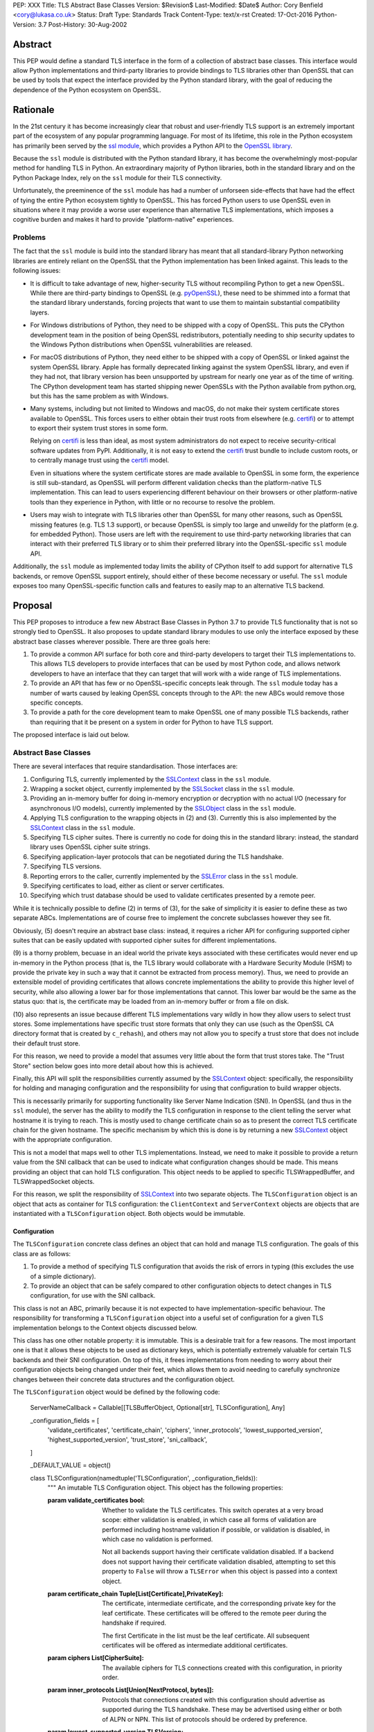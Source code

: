 PEP: XXX
Title: TLS Abstract Base Classes
Version: $Revision$
Last-Modified: $Date$
Author: Cory Benfield <cory@lukasa.co.uk>
Status: Draft
Type: Standards Track
Content-Type: text/x-rst
Created: 17-Oct-2016
Python-Version: 3.7
Post-History: 30-Aug-2002


Abstract
========

This PEP would define a standard TLS interface in the form of a collection of
abstract base classes. This interface would allow Python implementations and
third-party libraries to provide bindings to TLS libraries other than OpenSSL
that can be used by tools that expect the interface provided by the Python
standard library, with the goal of reducing the dependence of the Python
ecosystem on OpenSSL.


Rationale
=========

In the 21st century it has become increasingly clear that robust and
user-friendly TLS support is an extremely important part of the ecosystem of
any popular programming language. For most of its lifetime, this role in the
Python ecosystem has primarily been served by the `ssl module`_, which provides
a Python API to the `OpenSSL library`_.

Because the ``ssl`` module is distributed with the Python standard library, it
has become the overwhelmingly most-popular method for handling TLS in Python.
An extraordinary majority of Python libraries, both in the standard library and
on the Python Package Index, rely on the ``ssl`` module for their TLS
connectivity.

Unfortunately, the preeminence of the ``ssl`` module has had a number of
unforseen side-effects that have had the effect of tying the entire Python
ecosystem tightly to OpenSSL. This has forced Python users to use OpenSSL even
in situations where it may provide a worse user experience than alternative TLS
implementations, which imposes a cognitive burden and makes it hard to provide
"platform-native" experiences.


Problems
--------

The fact that the ``ssl`` module is build into the standard library has meant
that all standard-library Python networking libraries are entirely reliant on
the OpenSSL that the Python implementation has been linked against. This
leads to the following issues:

* It is difficult to take advantage of new, higher-security TLS without
  recompiling Python to get a new OpenSSL. While there are third-party bindings
  to OpenSSL (e.g. `pyOpenSSL`_), these need to be shimmed into a format that
  the standard library understands, forcing projects that want to use them to
  maintain substantial compatibility layers.

* For Windows distributions of Python, they need to be shipped with a copy of
  OpenSSL. This puts the CPython development team in the position of being
  OpenSSL redistributors, potentially needing to ship security updates to the
  Windows Python distributions when OpenSSL vulnerabilities are released.

* For macOS distributions of Python, they need either to be shipped with a copy
  of OpenSSL or linked against the system OpenSSL library. Apple has formally
  deprecated linking against the system OpenSSL library, and even if they had
  not, that library version has been unsupported by upstream for nearly one
  year as of the time of writing. The CPython development team has started
  shipping newer OpenSSLs with the Python available from python.org, but this
  has the same problem as with Windows.

* Many systems, including but not limited to Windows and macOS, do not make
  their system certificate stores available to OpenSSL. This forces users to
  either obtain their trust roots from elsewhere (e.g. `certifi`_) or to
  attempt to export their system trust stores in some form.

  Relying on `certifi`_ is less than ideal, as most system administrators do
  not expect to receive security-critical software updates from PyPI.
  Additionally, it is not easy to extend the `certifi`_ trust bundle to include
  custom roots, or to centrally manage trust using the `certifi`_ model.

  Even in situations where the system certificate stores are made available to
  OpenSSL in some form, the experience is still sub-standard, as OpenSSL will
  perform different validation checks than the platform-native TLS
  implementation. This can lead to users experiencing different behaviour on
  their browsers or other platform-native tools than they experience in Python,
  with little or no recourse to resolve the problem.

* Users may wish to integrate with TLS libraries other than OpenSSL for many
  other reasons, such as OpenSSL missing features (e.g. TLS 1.3 support), or
  because OpenSSL is simply too large and unweildy for the platform (e.g. for
  embedded Python). Those users are left with the requirement to use
  third-party networking libraries that can interact with their preferred TLS
  library or to shim their preferred library into the OpenSSL-specific ``ssl``
  module API.

Additionally, the ``ssl`` module as implemented today limits the ability of
CPython itself to add support for alternative TLS backends, or remove OpenSSL
support entirely, should either of these become necessary or useful. The
``ssl`` module exposes too many OpenSSL-specific function calls and features to
easily map to an alternative TLS backend.


Proposal
========

This PEP proposes to introduce a few new Abstract Base Classes in Python 3.7 to
provide TLS functionality that is not so strongly tied to OpenSSL. It also
proposes to update standard library modules to use only the interface exposed
by these abstract base classes wherever possible. There are three goals here:

1. To provide a common API surface for both core and third-party developers to
   target their TLS implementations to. This allows TLS developers to provide
   interfaces that can be used by most Python code, and allows network
   developers to have an interface that they can target that will work with a
   wide range of TLS implementations.
2. To provide an API that has few or no OpenSSL-specific concepts leak through.
   The ``ssl`` module today has a number of warts caused by leaking OpenSSL
   concepts through to the API: the new ABCs would remove those specific
   concepts.
3. To provide a path for the core development team to make OpenSSL one of many
   possible TLS backends, rather than requiring that it be present on a system
   in order for Python to have TLS support.

The proposed interface is laid out below.


Abstract Base Classes
---------------------

There are several interfaces that require standardisation. Those interfaces
are:

1. Configuring TLS, currently implemented by the `SSLContext`_ class in the
   ``ssl`` module.
2. Wrapping a socket object, currently implemented by the `SSLSocket`_ class
   in the ``ssl`` module.
3. Providing an in-memory buffer for doing in-memory encryption or decryption
   with no actual I/O (necessary for asynchronous I/O models), currently
   implemented by the `SSLObject`_ class in the ``ssl`` module.
4. Applying TLS configuration to the wrapping objects in (2) and (3). Currently
   this is also implemented by the `SSLContext`_ class in the ``ssl`` module.
5. Specifying TLS cipher suites. There is currently no code for doing this in
   the standard library: instead, the standard library uses OpenSSL cipher
   suite strings.
6. Specifying application-layer protocols that can be negotiated during the
   TLS handshake.
7. Specifying TLS versions.
8. Reporting errors to the caller, currently implemented by the `SSLError`_
   class in the ``ssl`` module.
9. Specifying certificates to load, either as client or server certificates.
10. Specifying which trust database should be used to validate certificates
    presented by a remote peer.

While it is technically possible to define (2) in terms of (3), for the sake of
simplicity it is easier to define these as two separate ABCs. Implementations
are of course free to implement the concrete subclasses however they see fit.

Obviously, (5) doesn't require an abstract base class: instead, it requires a
richer API for configuring supported cipher suites that can be easily updated
with supported cipher suites for different implementations.

(9) is a thorny problem, becuase in an ideal world the private keys associated
with these certificates would never end up in-memory in the Python process
(that is, the TLS library would collaborate with a Hardware Security Module
(HSM) to provide the private key in such a way that it cannot be extracted from
process memory). Thus, we need to provide an extensible model of providing
certificates that allows concrete implementations the ability to provide this
higher level of security, while also allowing a lower bar for those
implementations that cannot. This lower bar would be the same as the status
quo: that is, the certificate may be loaded from an in-memory buffer or from a
file on disk.

(10) also represents an issue because different TLS implementations vary wildly
in how they allow users to select trust stores. Some implementations have
specific trust store formats that only they can use (such as the OpenSSL CA
directory format that is created by ``c_rehash``), and others may not allow you
to specify a trust store that does not include their default trust store.

For this reason, we need to provide a model that assumes very little about the
form that trust stores take. The "Trust Store" section below goes into more
detail about how this is achieved.

Finally, this API will split the responsibilities currently assumed by the
`SSLContext`_ object: specifically, the responsibility for holding and managing
configuration and the responsibility for using that configuration to build
wrapper objects.

This is necessarily primarily for supporting functionality like Server Name
Indication (SNI). In OpenSSL (and thus in the ``ssl`` module), the server has
the ability to modify the TLS configuration in response to the client telling
the server what hostname it is trying to reach. This is mostly used to change
certificate chain so as to present the correct TLS certificate chain for the
given hostname. The specific mechanism by which this is done is by returning
a new `SSLContext`_ object with the appropriate configuration.

This is not a model that maps well to other TLS implementations. Instead, we
need to make it possible to provide a return value from the SNI callback that
can be used to indicate what configuration changes should be made. This means
providing an object that can hold TLS configuration. This object needs to be
applied to specific TLSWrappedBuffer, and TLSWrappedSocket objects.

For this reason, we split the responsibility of `SSLContext`_ into two separate
objects. The ``TLSConfiguration`` object is an object that acts as container
for TLS configuration: the ``ClientContext`` and ``ServerContext`` objects are
objects that are instantiated with a ``TLSConfiguration`` object. Both objects
would be immutable.

Configuration
~~~~~~~~~~~~~

The ``TLSConfiguration`` concrete class defines an object that can hold and
manage TLS configuration. The goals of this class are as follows:

1. To provide a method of specifying TLS configuration that avoids the risk of
   errors in typing (this excludes the use of a simple dictionary).
2. To provide an object that can be safely compared to other configuration
   objects to detect changes in TLS configuration, for use with the SNI
   callback.

This class is not an ABC, primarily because it is not expected to have
implementation-specific behaviour. The responsibility for transforming a
``TLSConfiguration`` object into a useful set of configuration for a given TLS
implementation belongs to the Context objects discussed below.

This class has one other notable property: it is immutable. This is a desirable
trait for a few reasons. The most important one is that it allows these objects
to be used as dictionary keys, which is potentially extremely valuable for
certain TLS backends and their SNI configuration. On top of this, it frees
implementations from needing to worry about their configuration objects being
changed under their feet, which allows them to avoid needing to carefully
synchronize changes between their concrete data structures and the
configuration object.

The ``TLSConfiguration`` object would be defined by the following code:

    ServerNameCallback = Callable[[TLSBufferObject, Optional[str], TLSConfiguration], Any]


    _configuration_fields = [
        'validate_certificates',
        'certificate_chain',
        'ciphers',
        'inner_protocols',
        'lowest_supported_version',
        'highest_supported_version',
        'trust_store',
        'sni_callback',
    ]


    _DEFAULT_VALUE = object()


    class TLSConfiguration(namedtuple('TLSConfiguration', _configuration_fields)):
        """
        An imutable TLS Configuration object. This object has the following
        properties:

        :param validate_certificates bool: Whether to validate the TLS
            certificates. This switch operates at a very broad scope: either
            validation is enabled, in which case all forms of validation are
            performed including hostname validation if possible, or validation
            is disabled, in which case no validation is performed.

            Not all backends support having their certificate validation
            disabled. If a backend does not support having their certificate
            validation disabled, attempting to set this property to ``False``
            will throw a ``TLSError`` when this object is passed into a
            context object.

        :param certificate_chain Tuple[List[Certificate],PrivateKey]: The
            certificate, intermediate certificate, and the corresponding
            private key for the leaf certificate. These certificates will be
            offered to the remote peer during the handshake if required.

            The first Certificate in the list must be the leaf certificate. All
            subsequent certificates will be offered as intermediate additional
            certificates.

        :param ciphers List[CipherSuite]:
            The available ciphers for TLS connections created with this
            configuration, in priority order.

        :param inner_protocols List[Union[NextProtocol, bytes]]:
            Protocols that connections created with this configuration should
            advertise as supported during the TLS handshake. These may be
            advertised using either or both of ALPN or NPN. This list of
            protocols should be ordered by preference.

        :param lowest_supported_version TLSVersion:
            The minimum version of TLS that should be allowed on TLS
            connections using this configuration.

        :param highest_supported_version TLSVersion:
            The maximum version of TLS that should be allowed on TLS
            connections using this configuration.

        :param trust_store TrustStore:
            The trust store that connections using this configuration will use
            to validate certificates.

        :param sni_callback Optional[ServerNameCallback]:
            A callback function that will be called after the TLS Client Hello
            handshake message has been received by the TLS server when the TLS
            client specifies a server name indication.

            Only one callback can be set per ``TLSConfiguration``. If the
            ``sni_callback`` is ``None`` then the callback is disabled. If the
            ``TLSConfiguration`` is used for a ``ClientContext`` then this
            setting will be ignored.

            The ``callback`` function will be called with three arguments: the
            first will be the ``TLSBufferObject`` for the connection; the
            second will be a string that represents the server name that the
            client is intending to communicate (or ``None`` if the TLS Client
            Hello does not contain a server name); and the third argument will
            be the original ``Context``. The server name argument will be the
            IDNA *decoded* server name.

            The ``callback`` must return a ``TLSConfiguration`` to allow
            negotiation to continue. Other return values signal errors.
            Attempting to control what error is signaled by the underlying TLS
            implementation is not specified in this API, but is up to the
            concrete implementation to handle.

            The Context will do its best to apply the ``TLSConfiguration``
            changes from its original configuration to the incoming connection.
            This will usually include changing the certificate chain, but may
            also include changes to allowable ciphers or any other
            configuration settings.
        """
        __slots__ = ()

        def __new__(cls, validate_certificates=None: Optional[bool],
                         certificate_chain=None: Optional[Tuple[List[Certificate], PrivateKey]],
                         ciphers=None: Optional[List[CipherSuite]],
                         inner_protocols=None: Optional[List[Union[NextProtocol, bytes]]],
                         lowest_supported_version=None: Optional[TLSVersion],
                         highest_supported_version=None: Optional[TLSVersion],
                         trust_store=None: Optional[TrustStore],
                         sni_callback=None: Optional[ServerNameCallback]):

            if validate_certificates is None:
                validate_certificates = True

            if ciphers is None:
                ciphers = DEFAULT_CIPHER_LIST

            if inner_protocols is None:
                inner_protocols = []

            if lowest_supported_version is None:
                lowest_supported_version = TLSVersion.TLSv1

            if highest_supported_version is None:
                highest_supported_version = TLSVersion.MAXIMUM_SUPPORTED

            return super().__new__(
                cls, validate_certificates, certificate_chain, ciphers,
                inner_protocols, lowest_supported_version,
                highest_supported_version, trust_store, sni_callback
            )

        def update(self, validate_certificates=_DEFAULT_VALUE,
                         certificate_chain=_DEFAULT_VALUE,
                         ciphers=_DEFAULT_VALUE,
                         inner_protocols=_DEFAULT_VALUE,
                         lowest_supported_version=_DEFAULT_VALUE,
                         highest_supported_version=_DEFAULT_VALUE,
                         trust_store=_DEFAULT_VALUE,
                         sni_callback=_DEFAULT_VALUE):
            """
            Create a new ``TLSConfiguration``, overriding some of the settings
            on the original configuration with the new settings.
            """
            if validate_certificates is _DEFAULT_VALUE:
                validate_certificates = self.validate_certificates

            if certificate_chain is _DEFAULT_VALUE:
                certificate_chain = self.certificate_chain

            if ciphers is _DEFAULT_VALUE:
                ciphers = self.ciphers

            if inner_protocols is _DEFAULT_VALUE:
                inner_protocols = self.inner_protocols

            if lowest_supported_version is _DEFAULT_VALUE:
                lowest_supported_version = self.lowest_supported_version

            if highest_supported_version is _DEFAULT_VALUE:
                highest_supported_version = self.highest_supported_version

            if trust_store is _DEFAULT_VALUE:
                trust_store = self.trust_store

            if sni_callback is _DEFAULT_VALUE:
                sni_callback = self.sni_callback

            return self.__class__(
                validate_certificates, certificate_chain, ciphers,
                inner_protocols, lowest_supported_version,
                highest_supported_version, trust_store, sni_callback
            )



Context
~~~~~~~

The ``Context`` abstract base class defines an object that allows configuration
of TLS. It can be thought of as a factory for ``TLSWrappedSocket`` and
``TLSWrappedBuffer`` objects.

As much as possible implementers should aim to make these classes immutable:
that is, they should prefer not to allow users to mutate their internal state
directly, instead preferring to create new contexts from new TLSConfiguration
objects. Obviously, the ABCs cannot enforce this constraint, and so they do not
attempt to.

The ``Context`` abstract base class has the following class definition::

    TLSBufferObject = Union[TLSWrappedSocket, TLSWrappedBuffer]


    class _BaseContext(metaclass=ABCMeta):
        @abstractmethod
        def __init__(self, configuration: TLSConfiguration):
            """
            Create a new context object from a given TLS configuration.
            """

        @property
        @abstractmethod
        def configuration(self) -> TLSConfiguration:
            """
            Returns the TLS configuration that was used to create the context.
            """


    class ClientContext(_BaseContext):
        @abstractmethod
        def wrap_socket(self, socket: socket.socket,
                        auto_handshake=True: bool,
                        server_hostname=None: Optional[str]) -> TLSWrappedSocket:
            """
            Wrap an existing Python socket object ``socket`` and return a
            ``TLSWrappedSocket`` object. ``socket`` must be a ``SOCK_STREAM``
            socket: all other socket types are unsupported.

            The returned SSL socket is tied to the context, its settings and
            certificates.

            The parameter ``auto_handshake`` specifies whether to do the SSL
            handshake automatically after doing a ``socket.connect()``, or
            whether the application program will call it explicitly, by
            invoking the ``TLSWrappedSocket.do_handshake()`` method. Calling
            ``TLSWrappedSocket.do_handshake()`` explicitly gives the program
            control over the blocking behavior of the socket I/O involved in
            the handshake.

            The optional parameter ``server_hostname`` specifies the hostname
            of the service which we are connecting to. This allows a single
            server to host multiple SSL-based services with distinct
            certificates, quite similarly to HTTP virtual hosts.
            """

        @abstractmethod
        def wrap_buffers(self, incoming: Any, outgoing: Any,
                         server_hostname=None: Optional[str]) -> TLSWrappedBuffer:
            """
            Wrap a pair of buffer objects (``incoming`` and ``outgoing``) to
            create an in-memory stream for TLS. The SSL routines will read data
            from ``incoming`` and decrypt it, and write encrypted data to
            ``outgoing``.

            The ``server_hostname`` parameter has the same meaning as in
            ``wrap_socket``.
            """


    class ServerContext(_BaseContext):
        @abstractmethod
        def wrap_socket(self, socket: socket.socket,
                        auto_handshake=True: bool) -> TLSWrappedSocket:
            """
            Wrap an existing Python socket object ``socket`` and return a
            ``TLSWrappedSocket`` object. ``socket`` must be a ``SOCK_STREAM``
            socket: all other socket types are unsupported.

            The returned SSL socket is tied to the context, its settings and
            certificates.

            The parameter ``auto_handshake`` specifies whether to do the SSL
            handshake automatically after doing a ``socket.connect()``, or
            whether the application program will call it explicitly, by
            invoking the ``TLSWrappedSocket.do_handshake()`` method. Calling
            ``TLSWrappedSocket.do_handshake()`` explicitly gives the program
            control over the blocking behavior of the socket I/O involved in
            the handshake.
            """

        @abstractmethod
        def wrap_buffers(self, incoming: Any, outgoing: Any) -> TLSWrappedBuffer:
            """
            Wrap a pair of buffer objects (``incoming`` and ``outgoing``) to
            create an in-memory stream for TLS. The SSL routines will read data
            from ``incoming`` and decrypt it, and write encrypted data to
            ``outgoing``.
            """


Socket
~~~~~~

The socket-wrapper ABC will be defined by the ``TLSWrappedSocket`` ABC, which
has the following definition::

    class TLSWrappedSocket(metaclass=ABCMeta):
        # The various socket methods all must be implemented. Their definitions
        # have been elided from this class defintion in the PEP because they
        # aren't instructive.
        @abstractmethod
        def do_handshake(self) -> None:
            """
            Performs the TLS handshake. Also performs certificate validation
            and hostname verification.
            """

        @abstractmethod
        def cipher(self) -> Optional[CipherSuite]:
            """
            Returns the CipherSuite entry for the cipher that has been
            negotiated on the connection. If no connection has been negotiated,
            returns ``None``.
            """

        @abstractmethod
        def negotiated_protocol(self) -> Optional[Union[NextProtocol, bytes]]:
            """
            Returns the protocol that was selected during the TLS handshake.
            This selection may have been made using ALPN, NPN, or some future
            negotiation mechanism.

            If the negotiated protocol is one of the protocols defined in the
            ``NextProtocol`` enum, the value from that enum will be returned.
            Otherwise, the raw bytestring of the negotiated protocol will be
            returned.

            If ``Context.set_inner_protocols()`` was not called, if the other
            party does not support protocol negotiation, if this socket does
            not support any of the peer's proposed protocols, or if the
            handshake has not happened yet, ``None`` is returned.
            """

        @property
        @abstractmethod
        def context(self) -> Context:
            """
            The ``Context`` object this socket is tied to.
            """

        @abstractproperty
        def negotiated_tls_version(self) -> Optional[TLSVersion]:
            """
            The version of TLS that has been negotiated on this connection.
            """

        @abstractmethod
        def unwrap(self) -> socket.socket:
            """
            Cleanly terminate the TLS connection on this wrapped socket. Once
            called, this ``TLSWrappedSocket`` can no longer be used to transmit
            data. Returns the socket that was wrapped with TLS.
            """


Buffer
~~~~~~

The buffer-wrapper ABC will be defined by the ``TLSWrappedBuffer`` ABC, which
has the following definition::

    class TLSWrappedBuffer(metaclass=ABCMeta):
        @abstractmethod
        def read(self, amt=None: int) -> bytes:
            """
            Read up to ``amt`` bytes of data from the input buffer and return
            the result as a ``bytes`` instance. If ``amt`` is ``None``, will
            attempt to read until either EOF is reached or until further
            attempts to read would raise either ``WantReadError`` or
            ``WantWriteError``.

            Raise ``WantReadError`` or ``WantWriteError`` if there is
            insufficient data in either the input or output buffer and the
            operation would have caused data to be written or read.

            As at any time a re-negotiation is possible, a call to ``read()``
            can also cause write operations.
            """

        @abstractmethod
        def read_into(self, buffer: Any, amt=None: int) -> int:
            """
            Read up to ``amt`` bytes of data from the input buffer into
            ``buffer``, which must be an object that implements the buffer
            protocol. Returns the number of bytes read. If ``amt`` is ``None``,
            will attempt to read until either EOF is reached or until further
            attempts to read would raise either ``WantReadError`` or
            ``WantWriteError``, or until the buffer is full.

            Raises ``WantReadError`` or ``WantWriteError`` if there is
            insufficient data in either the input or output buffer and the
            operation would have caused data to be written or read.

            As at any time a re-negotiation is possible, a call to
            ``read_into()`` can also cause write operations.
            """

        @abstractmethod
        def write(self, buf: Any) -> int:
            """
            Write ``buf`` in encrypted form to the output buffer and return the
            number of bytes written. The ``buf`` argument must be an object
            supporting the buffer interface.

            Raise ``WantReadError`` or ``WantWriteError`` if there is
            insufficient data in either the input or output buffer and the
            operation would have caused data to be written or read.

            As at any time a re-negotiation is possible, a call to ``write()``
            can also cause read operations.
            """

        @abstractmethod
        def do_handshake(self) -> None:
            """
            Performs the TLS handshake. Also performs certificate validation
            and hostname verification.
            """

        @abstractmethod
        def cipher(self) -> Optional[CipherSuite]:
            """
            Returns the CipherSuite entry for the cipher that has been
            negotiated on the connection. If no connection has been negotiated,
            returns ``None``.
            """

        @abstractmethod
        def negotiated_protocol(self) -> Optional[Union[NextProtocol, bytes]]:
            """
            Returns the protocol that was selected during the TLS handshake.
            This selection may have been made using ALPN, NPN, or some future
            negotiation mechanism.

            If the negotiated protocol is one of the protocols defined in the
            ``NextProtocol`` enum, the value from that enum will be returned.
            Otherwise, the raw bytestring of the negotiated protocol will be
            returned.

            If ``Context.set_inner_protocols()`` was not called, if the other
            party does not support protocol negotiation, if this socket does
            not support any of the peer's proposed protocols, or if the
            handshake has not happened yet, ``None`` is returned.
            """

        @property
        @abstractmethod
        def context(self) -> Context:
            """
            The ``Context`` object this socket is tied to.
            """

        @abstractproperty
        def negotiated_tls_version(self) -> Optional[TLSVersion]:
            """
            The version of TLS that has been negotiated on this connection.
            """

        @abstractmethod
        def shutdown(self) -> None:
            """
            Performs a clean TLS shut down. This should generally be used
            whenever possible to signal to the remote peer that the content is
            finished.
            """


Cipher Suites
~~~~~~~~~~~~~

Supporting cipher suites in a truly library-agnostic fashion is a remarkably
difficult undertaking. Different TLS implementations often have *radically*
different APIs for specifying cipher suites, but more problematically these
APIs frequently differ in capability as well as in style. Some examples are
shown below:

OpenSSL
^^^^^^^

OpenSSL uses a well-known cipher string format. This format has been adopted as
a configuration language by most products that use OpenSSL, including Python.
This format is relatively easy to read, but has a number of downsides: it is
a string, which makes it remarkably easy to provide bad inputs; it lacks much
detailed validation, meaning that it is possible to configure OpenSSL in a way
that doesn't allow it to negotiate any cipher at all; and it allows specifying
cipher suites in a number of different ways that make it tricky to parse. The
biggest problem with this format is that there is no formal specification for
it, meaning that the only way to parse a given string the way OpenSSL would is
to get OpenSSL to parse it.

OpenSSL's cipher strings can look like this:

    'ECDH+AESGCM:ECDH+CHACHA20:DH+AESGCM:DH+CHACHA20:ECDH+AES256:DH+AES256:ECDH+AES128:DH+AES:RSA+AESGCM:RSA+AES:!aNULL:!eNULL:!MD5'

This string demonstrates some of the complexity of the OpenSSL format. For
example, it is possible for one entry to specify multiple cipher suites: the
entry ``ECDH+AESGCM`` means "all ciphers suites that include both
elliptic-curve Diffie-Hellman key exchange and AES in Galois Counter Mode".
More explicitly, that will expand to four cipher suites:

    "ECDHE-ECDSA-AES256-GCM-SHA384:ECDHE-RSA-AES256-GCM-SHA384:ECDHE-ECDSA-AES128-GCM-SHA256:ECDHE-RSA-AES128-GCM-SHA256"

That makes parsing a complete OpenSSL cipher string extremely tricky. Add to
the fact that there are other meta-characters, such as "!" (exclude all cipher
suites that match this criterion, even if they would otherwise be included:
"!MD5" means that no cipher suites using the MD5 hash algorithm should be
included), "-" (exclude matching ciphers if they were already included, but
allow them to be re-added later if they get included again), and "+" (include
the matching ciphers, but place them at the end of the list), and you get an
*extremely* complex format to parse. On top of this complexity it should be
noted that the actual result depends on the OpenSSL version, as an OpenSSL
cipher string is valid so long as it contains at least one cipher that OpenSSL
recognises.

OpenSSL also uses different names for its ciphers than the names used in the
relevant specifications. See the manual page for ``ciphers(1)`` for more
details.

The actual API inside OpenSSL for the cipher string is simple:

    char *cipher_list = <some cipher list>;
    int rc = SSL_CTX_set_cipher_list(context, cipher_list);

This means that any format that is used by this module must be able to be
converted to an OpenSSL cipher string for use with OpenSSL.

SecureTransport
^^^^^^^^^^^^^^^

SecureTransport is the macOS system TLS library. This library is substantially
more restricted than OpenSSL in many ways, as it has a much more restricted
class of users. One of these substantial restrictions is in controlling
supported cipher suites.

Ciphers in SecureTransport are represented by a C ``enum``. This enum has one
entry per cipher suite, with no aggregate entries, meaning that it is not
possible to reproduce the meaning of an OpenSSL cipher string like
"ECDH+AESGCM" without hand-coding which categories each enum member falls into.

However, the names of most of the enum members are in line with the formal
names of the cipher suites: that is, the cipher suite that OpenSSL calls
"ECDHE-ECDSA-AES256-GCM-SHA384" is called
"TLS_ECDHE_ECDHSA_WITH_AES_256_GCM_SHA384" in SecureTransport.

The API for configuring cipher suites inside SecureTransport is simple:

    SSLCipherSuite ciphers[] = {TLS_ECDHE_ECDSA_WITH_AES_256_GCM_SHA384, ...};
    OSStatus status = SSLSetEnabledCiphers(context, ciphers, sizeof(cphers));

SChannel
^^^^^^^^

SChannel is the Windows system TLS library.

SChannel has extremely restrictive support for controlling available TLS
cipher suites, and additionally adopts a third method of expressing what TLS
cipher suites are supported.

Specifically, SChannel defines a set of ``ALG_ID`` constants (C unsigned ints).
Each of these constants does not refer to an entire cipher suite, but instead
an individual algorithm. Some examples are ``CALG_3DES`` and ``CALG_AES_256``,
which refer to the bulk encryption algorithm used in a cipher suite,
``CALG_DH_EPHEM`` and ``CALG_RSA_KEYX`` which refer to part of the key exchange
algorithm used in a cipher suite, ``CALG_SHA1`` and ``CALG_MD5`` which refer to
the message authentication code used in a cipher suite, and ``CALG_ECDSA`` and
``CALG_RSA_SIGN`` which refer to the signing portions of the key exchange
algorithm.

This can be thought of as the half of OpenSSL's functionality that
SecureTransport doesn't have: SecureTransport only allows specifying exact
cipher suites, while SChannel only allows specifying *parts* of the cipher
suite, while OpenSSL allows both.

Determining which cipher suites are allowed on a given connection is done by
providing a pointer to an array of these ``ALG_ID`` constants. This means that
any suitable API must allow the Python code to determine which ``ALG_ID``
constants must be provided.


Proposed Interface
^^^^^^^^^^^^^^^^^^

The proposed interface for the new module is influenced by the combined set of
limitations of the above implementations. Specifically, as every implementation
*except* OpenSSL requires that each individual cipher be provided, there is no
option but to provide that lowest-common denominator approach.

The simplest approach is to provide an enumerated type that includes all of the
cipher suites defined for TLS. The values of the enum members will be their
two-octet cipher identifier as used in the TLS handshake, stored as a tuple of
integers. The names of the enum members will be their IANA-registered cipher
suite names.

Rather than populate this enum by hand, it is likely that we'll define a
script that can build it from Christian Heimes' `tlsdb JSON file`_ (warning:
large file). This also opens up the possibility of extending the API with
additional querying function, such as determining which TLS versions support
which ciphers, if that functionality is found to be useful or necessary.

If users find this approach to be onerous, a future extension to this API can
provide helpers that can reintroduce OpenSSL's aggregation functionality.

Because this enum would be enormous, the entire enum is not provided here.
Instead, a small sample of entries is provided to give a flavor of how it will
appear.

    class CipherSuite(Enum):
        ...
        TLS_ECDHE_RSA_WITH_3DES_EDE_CBC_SHA = (0xC0, 0x12)
        ...
        TLS_ECDHE_ECDSA_WITH_AES_128_CCM = (0xC0, 0xAC)
        ...
        TLS_ECDHE_ECDSA_WITH_AES_128_GCM_SHA256 = (0xC0, 0x2B)
        ...


Protocol Negotiation
~~~~~~~~~~~~~~~~~~~~

Both NPN and ALPN allow for protocol negotiation as part of the HTTP/2
handshake. While NPN and ALPN are, at their fundamental level, built on top of
bytestrings, string-based APIs are frequently problematic as they allow for
errors in typing that can be hard to detect.

For this reason, this module would define a type that protocol negotiation
implementations can pass and be passed. This type would wrap a bytestring to
allow for aliases for well-known protocols. This allows us to avoid the
problems inherent in typos for well-known protocols, while allowing the full
extensibility of the protocol negotiation layer if needed by letting users pass
byte strings directly.

::

    class NextProtocol(Enum):
        H2 = b'h2'
        H2C = b'h2c'
        HTTP1 = b'http/1.1'
        WEBRTC = b'webrtc'
        C_WEBRTC = b'c-webrtc'
        FTP = b'ftp'
        STUN = b'stun.nat-discovery'
        TURN = b'stun.turn'

TLS Versions
~~~~~~~~~~~~

It is often useful to be able to restrict the versions of TLS you're willing to
support. There are many security advantages in refusing to use old versions of
TLS, and some misbehaving servers will mishandle TLS clients advertising
support for newer versions.

The following enumerated type can be used to gate TLS versions. Forward-looking
applications should almost never set a maximum TLS version unless they
absolutely must, as a TLS backend that is newer than the Python that uses it
may support TLS versions that are not in this enumerated type.

Additionally, this enumerated type defines two additional flags that can always
be used to request either the lowest or highest TLS version supported by an
implementation.

::

    class TLSVersion(Enum):
        MINIMUM_SUPPORTED
        SSLv2
        SSLv3
        TLSv1
        TLSv1_1
        TLSv1_2
        TLSv1_3
        MAXIMUM_SUPPORTED


Errors
~~~~~~

This module would define three base classes for use with error handling. Unlike
the other classes defined here, these classes are not *abstract*, as they have
no behaviour. They exist simply to signal certain common behaviours. Backends
should subclass these exceptions in their own packages, but needn't define any
behaviour for them.

In general, concrete implementations should subclass these exceptions rather
than throw them directly. This makes it moderately easier to determine which
concrete TLS implementation is in use during debugging of unexpected errors.
However, this is not mandatory.

The definitions of the errors are below::

    class TLSError(Exception):
        """
        The base exception for all TLS related errors from any backend.
        Catching this error should be sufficient to catch *all* TLS errors,
        regardless of what backend is used.
        """

    class WantWriteError(TLSError):
        """
        A special signaling exception used only when non-blocking or
        buffer-only I/O is used. This error signals that the requested
        operation cannot complete until more data is written to the network,
        or until the output buffer is drained.
        """

    class WantReadError(TLSError):
        """
        A special signaling exception used only when non-blocking or
        buffer-only I/O is used. This error signals that the requested
        operation cannot complete until more data is read from the network, or
        until more data is available in the input buffer.
        """


Certificates
~~~~~~~~~~~~

This module would define an abstract X509 certificate class. This class would
have almost no behaviour, as the goal of this module is not to provide all
possible relevant cryptographic functionality that could be provided by X509
certificates. Instead, all we need is the ability to signal the source of a
certificate to a concrete implementation.

For that reason, this certificate implementation defines only constructors. In
essence, the certificate object in this module could be as abstract as a handle
that can be used to locate a specific certificate.

Concrete implementations may choose to provide alternative constructors, e.g.
to load certificates from HSMs. If a common interface emerges for doing this,
this module may be updated to provide a standard constructor for this use-case
as well.

    class Certificate(metaclass=ABCMeta):
        @abstractclassmethod
        def from_buffer(cls, buffer: bytes) -> Certificate:
            """
            Creates a Certificate object from a byte buffer. This byte buffer
            may be either PEM-encoded or DER-encoded. If the buffer is PEM
            encoded it *must* begin with the standard PEM preamble (a series of
            dashes followed by the ASCII bytes "BEGIN CERTIFICATE" and another
            series of dashes). In the absence of that preamble, the
            implementation may assume that the certificate is DER-encoded
            instead.
            """

        @abstractclassmethod
        def from_file(cls, path: Union[pathlib.Path, AnyStr]) -> Certificate:
            """
            Creates a Certificate object from a file on disk. This method may
            be a convenience method that wraps ``open`` and ``from_buffer``,
            but some TLS implementations may be able to provide more-secure or
            faster methods of loading certificates that do not involve Python
            code.
            """


Private Keys
~~~~~~~~~~~~

This module would define an abstract private key class. Much like the
Certificate class, this class has almost no behaviour in order to give as much
freedom as possible to the concrete implementations to treat keys carefully.

This class has all the caveats of the ``Certificate`` class.

    class PrivateKey(metaclass=ABCMeta):
        @abstractclassmethod
        def from_buffer(cls,
                        buffer: bytes,
                        password=None: Optional[Union[Callable[[], Union[bytes, bytearray]], bytes, bytearray]) -> PrivateKey:
            """
            Creates a PrivateKey object from a byte buffer. This byte buffer
            may be either PEM-encoded or DER-encoded. If the buffer is PEM
            encoded it *must* begin with the standard PEM preamble (a series of
            dashes followed by the ASCII bytes "BEGIN", the key type, and
            another series of dashes). In the absence of that preamble, the
            implementation may assume that the certificate is DER-encoded
            instead.

            The key may additionally be encrypted. If it is, the ``password``
            argument can be used to decrypt the key. The ``password`` argument
            may be a function to call to get the password for decrypting the
            private key. It will only be called if the private key is encrypted
            and a password is necessary. It will be called with no arguments,
            and it should return either bytes or bytearray containing the
            password. Alternatively a bytes, or bytearray value may be supplied
            directly as the password argument. It will be ignored if the
            private key is not encrypted and no password is needed.
            """

        @abstractclassmethod
        def from_file(cls,
                      path: Union[pathlib.Path, bytes, str],
                      password=None: Optional[Union[Callable[[], Union[bytes, bytearray]], bytes, bytearray]) -> PrivateKey:
            """
            Creates a PrivateKey object from a file on disk. This method may
            be a convenience method that wraps ``open`` and ``from_buffer``,
            but some TLS implementations may be able to provide more-secure or
            faster methods of loading certificates that do not involve Python
            code.

            The ``password`` parameter behaves exactly as the equivalent
            parameter on ``from_buffer``.
            """


Trust Store
~~~~~~~~~~~

As discussed above, loading a trust store represents an issue because different
TLS implementations vary wildly in how they allow users to select trust stores.
For this reason, we need to provide a model that assumes very little about the
form that trust stores take.

This problem is the same as the one that the Certificate and PrivateKey types
need to solve. For this reason, we use the exact same model, by creating an
opaque type that can encapsulate the various means that TLS backends may open
a trust store.

A given TLS implementation is not required to implement all of the
constructors. However, it is strongly recommended that a given TLS
implementation provide the ``system`` constructor if at all possible, as this
is the most common validation trust store that is used. Concrete
implementations may also add their own constructors.

    class TrustStore(metaclass=ABCMeta):
        @abstractclassmethod
        def system(cls) -> TrustStore:
            """
            Returns a TrustStore object that represents the system trust
            database.
            """

        @abstractclassmethod
        def from_pem_file(cls, path: Union[pathlib.Path, bytes, str]) -> TrustStore:
            """
            Initializes a trust store from a single file full of PEMs.
            """


Changes to the Standard Library
===============================

The portions of the standard library that interact with TLS should be revised
to use these ABCs. This will allow them to function with other TLS backends.
This includes the following modules:

- asyncio
- ftplib
- http.client
- imaplib
- nntplib
- poplib
- smtplib


Future
======

Major future TLS features may require revisions of these ABCs. These revisions
should be made cautiously: many backends may not be able to move forward
swiftly, and will be invalidated by changes in these ABCs. This is acceptable,
but wherever possible features that are specific to individual implementations
should not be added to the ABCs. The ABCs should restrict themselves to
high-level descriptions of IETF-specified features.


ToDo
====

* Consider adding a new parameter (``valid_subjects``?) to ``wrap_socket`` and
  ``wrap_buffers`` that specifies in a *typed* manner what kind of entries in
  the SAN field are acceptable. This would break the union between SNI and
  cert validation, which may be a good thing (you can't SNI an IP address, but
  you can validate a cert with one if you want).
* It's annoying that there's no type signature for fileobj. Do I really have to
  define one as part of this PEP? Otherwise, how do I define the types of the
  arguments to ``wrap_buffers``?
* Do we need ways to control hostname validation?
* Do we need to support getpeercert? Should we always return DER instead of the
  weird semi-structured thing?
* How do we load certs from locations on disk? What about HSMs?
* How do we signal to load certs from the OS? What happens if an implementation
  doesn't let you *not* load those certs?


References
==========

.. _ssl module: https://docs.python.org/3/library/ssl.html
.. _OpenSSL Library: https://www.openssl.org/
.. _PyOpenSSL: https://pypi.org/project/pyOpenSSL/
.. _certifi: https://pypi.org/project/certifi/
.. _SSLContext: https://docs.python.org/3/library/ssl.html#ssl.SSLContext
.. _SSLSocket: https://docs.python.org/3/library/ssl.html#ssl.SSLSocket
.. _SSLObject: https://docs.python.org/3/library/ssl.html#ssl.SSLObject
.. _SSLError: https://docs.python.org/3/library/ssl.html#ssl.SSLError
.. _MSDN articles: https://msdn.microsoft.com/en-us/library/windows/desktop/mt490158(v=vs.85).aspx
.. _tlsdb JSON file: https://github.com/tiran/tlsdb/blob/master/tlsdb.json


Copyright
=========

This document has been placed in the public domain.



..
   Local Variables:
   mode: indented-text
   indent-tabs-mode: nil
   sentence-end-double-space: t
   fill-column: 70
   coding: utf-8
   End:
